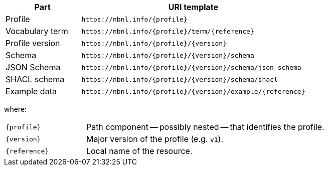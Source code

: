 [cols="1,3"]
|===
| Part | URI template

| Profile
| `\https://nbnl.info/\{profile}`

| Vocabulary term
| `\https://nbnl.info/\{profile}/term/\{reference}`

| Profile version
| `\https://nbnl.info/\{profile}/\{version}`

| Schema
| `\https://nbnl.info/\{profile}/\{version}/schema`

| JSON Schema
| `\https://nbnl.info/\{profile}/\{version}/schema/json-schema`

| SHACL schema
| `\https://nbnl.info/\{profile}/\{version}/schema/shacl`

| Example data
| `\https://nbnl.info/\{profile}/\{version}/example/\{reference}`
|===

where:

[horizontal,labelwidth=25%]
`\{profile}`:: Path component -- possibly nested -- that identifies the profile.
`\{version}`:: Major version of the profile (e.g. `v1`).
`\{reference}`:: Local name of the resource.